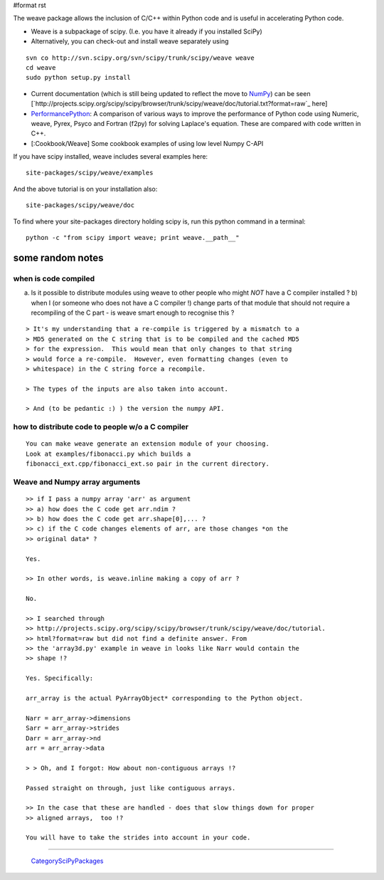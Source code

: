 #format rst

The weave package allows the inclusion of C/C++ within Python code and is useful in accelerating Python code.

* Weave is a subpackage of scipy. (I.e. you have it already if you installed SciPy)

* Alternatively, you can check-out and install weave separately using

::

   svn co http://svn.scipy.org/svn/scipy/trunk/scipy/weave weave
   cd weave
   sudo python setup.py install

* Current documentation (which is still being updated to reflect the move to NumPy_) can be seen [`http://projects.scipy.org/scipy/scipy/browser/trunk/scipy/weave/doc/tutorial.txt?format=raw`_ here]

* PerformancePython_: A comparison of various ways to improve the performance of Python code using Numeric,  weave, Pyrex, Psyco and Fortran (f2py) for solving Laplace's equation.  These are compared with code written in C++.

* [:Cookbook/Weave] Some cookbook examples of using low level Numpy C-API

If you have scipy installed, weave includes several examples here:

::

   site-packages/scipy/weave/examples

And the above tutorial is on your installation also:

::

   site-packages/scipy/weave/doc

To find where your site-packages directory holding scipy is, run this python command in a terminal:

::

   python -c "from scipy import weave; print weave.__path__"

some random notes
-----------------

when is code compiled
~~~~~~~~~~~~~~~~~~~~~

a) Is it possible to distribute modules using weave to other people who might *NOT* have a C compiler installed ?  b)  when I (or someone who does not have a C compiler !) change parts of that module that should not require a recompiling of the C part - is weave smart enough to recognise this ?

::

   > It's my understanding that a re-compile is triggered by a mismatch to a
   > MD5 generated on the C string that is to be compiled and the cached MD5
   > for the expression.  This would mean that only changes to that string
   > would force a re-compile.  However, even formatting changes (even to
   > whitespace) in the C string force a recompile.

   > The types of the inputs are also taken into account.

   > And (to be pedantic :) ) the version the numpy API.

how to distribute code to people w/o a C compiler
~~~~~~~~~~~~~~~~~~~~~~~~~~~~~~~~~~~~~~~~~~~~~~~~~

::

   You can make weave generate an extension module of your choosing.
   Look at examples/fibonacci.py which builds a
   fibonacci_ext.cpp/fibonacci_ext.so pair in the current directory.

Weave and Numpy array arguments
~~~~~~~~~~~~~~~~~~~~~~~~~~~~~~~

::

   >> if I pass a numpy array 'arr' as argument
   >> a) how does the C code get arr.ndim ?
   >> b) how does the C code get arr.shape[0],... ?
   >> c) if the C code changes elements of arr, are those changes *on the
   >> original data* ?

   Yes.

   >> In other words, is weave.inline making a copy of arr ?

   No.

   >> I searched through
   >> http://projects.scipy.org/scipy/scipy/browser/trunk/scipy/weave/doc/tutorial.
   >> html?format=raw but did not find a definite answer. From
   >> the 'array3d.py' example in weave in looks like Narr would contain the
   >> shape !?

   Yes. Specifically:

   arr_array is the actual PyArrayObject* corresponding to the Python object.

   Narr = arr_array->dimensions
   Sarr = arr_array->strides
   Darr = arr_array->nd
   arr = arr_array->data

   > > Oh, and I forgot: How about non-contiguous arrays !?

   Passed straight on through, just like contiguous arrays.

   >> In the case that these are handled - does that slow things down for proper
   >> aligned arrays,  too !?

   You will have to take the strides into account in your code.


-------------------------

 CategorySciPyPackages_

.. ############################################################################

.. _NumPy: ../NumPy

.. _PerformancePython: ../PerformancePython

.. _CategorySciPyPackages: ../CategorySciPyPackages

